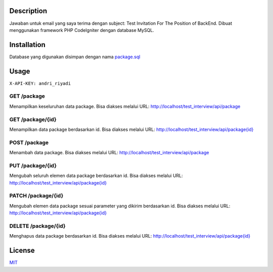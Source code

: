 Description
===========
Jawaban untuk email yang saya terima dengan subject: Test Invitation For The Position of BackEnd. Dibuat menggunakan framework PHP CodeIgniter dengan database MySQL.

Installation
============
Database yang digunakan disimpan dengan nama `package.sql <https://github.com/andririyadi/test_interview/blob/master/package.sql>`_

Usage
=====
``X-API-KEY: andri_riyadi``

GET /package
------------
Menampilkan keseluruhan data package. Bisa diakses melalui URL: `http://localhost/test_interview/api/package <http://localhost/test_interview/api/package>`_

GET /package/{id}
-----------------
Menampilkan data package berdasarkan id. Bisa diakses melalui URL: `http://localhost/test_interview/api/package{id} <http://localhost/test_interview/api/package{id}>`_

POST /package 
-------------
Menambah data package. Bisa diakses melalui URL: `http://localhost/test_interview/api/package <http://localhost/test_interview/api/package>`_

PUT /package/{id}
-----------------
Mengubah seluruh elemen data package berdasarkan id. Bisa diakses melalui URL: `http://localhost/test_interview/api/package{id} <http://localhost/test_interview/api/package{id}>`_

PATCH /package/{id}
-------------------
Mengubah elemen data package sesuai parameter yang dikirim berdasarkan id. Bisa diakses melalui URL: `http://localhost/test_interview/api/package{id} <http://localhost/test_interview/api/package{id}>`_

DELETE /package/{id}
--------------------
Menghapus data package berdasarkan id. Bisa diakses melalui URL: `http://localhost/test_interview/api/package{id} <http://localhost/test_interview/api/package{id}>`_

License
=======
`MIT <https://choosealicense.com/licenses/mit>`_
